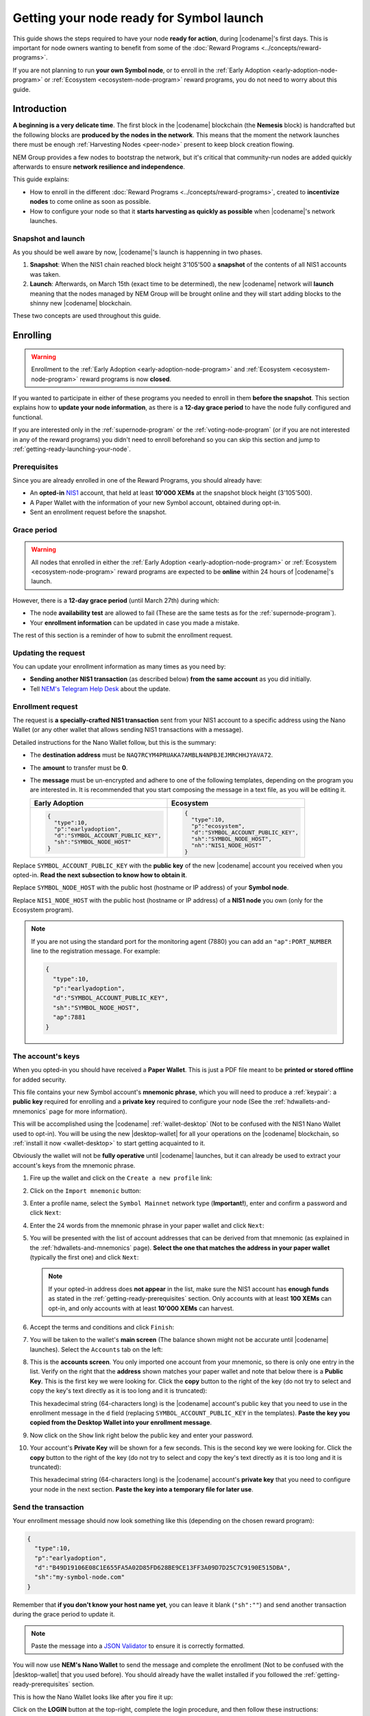 #########################################
Getting your node ready for Symbol launch
#########################################

This guide shows the steps required to have your node **ready for action**, during |codename|'s first days. This is important for node owners wanting to benefit from some of the :doc:`Reward Programs <../concepts/reward-programs>`.

If you are not planning to run **your own Symbol node**, or to enroll in the :ref:`Early Adoption <early-adoption-node-program>` or :ref:`Ecosystem <ecosystem-node-program>` reward programs, you do not need to worry about this guide.

************
Introduction
************

**A beginning is a very delicate time**. The first block in the |codename| blockchain (the **Nemesis** block) is handcrafted but the following blocks are **produced by the nodes in the network**. This means that the moment the network launches there must be enough :ref:`Harvesting Nodes <peer-node>` present to keep block creation flowing.

NEM Group provides a few nodes to bootstrap the network, but it's critical that community-run nodes are added quickly afterwards to ensure **network resilience and independence**.

This guide explains:

- How to enroll in the different :doc:`Reward Programs <../concepts/reward-programs>`, created to **incentivize nodes** to come online as soon as possible.

- How to configure your node so that it **starts harvesting as quickly as possible** when |codename|'s network launches.

Snapshot and launch
===================

As you should be well aware by now, |codename|'s launch is happenning in two phases.

1. **Snapshot**: When the NIS1 chain reached block height 3'105'500 a **snapshot** of the contents of all NIS1 accounts was taken.

2. **Launch**: Afterwards, on March 15th (exact time to be determined), the new |codename| network will **launch** meaning that the nodes managed by NEM Group will be brought online and they will start adding blocks to the shinny new |codename| blockchain.

These two concepts are used throughout this guide.

*********
Enrolling
*********

.. warning:: Enrollment to the :ref:`Early Adoption <early-adoption-node-program>` and :ref:`Ecosystem <ecosystem-node-program>` reward programs is now **closed**.

If you wanted to participate in either of these programs you needed to enroll in them **before the snapshot**. This section explains how to **update your node information**, as there is a **12-day grace period** to have the node fully configured and functional.

If you are interested only in the :ref:`supernode-program` or the :ref:`voting-node-program` (or if you are not interested in any of the reward programs) you didn't need to enroll beforehand so you can skip this section and jump to :ref:`getting-ready-launching-your-node`.

.. _getting-ready-prerequisites:

Prerequisites
=============

Since you are already enrolled in one of the Reward Programs, you should already have:

- An **opted-in** `NIS1 <https://nemplatform.com/>`__ account, that held at least **10'000 XEMs** at the snapshot block height (3'105'500).
- A Paper Wallet with the information of your new Symbol account, obtained during opt-in.
- Sent an enrollment request before the snapshot.

.. _getting-ready-grace-period:

Grace period
============

.. warning:: All nodes that enrolled in either the :ref:`Early Adoption <early-adoption-node-program>` or :ref:`Ecosystem <ecosystem-node-program>` reward programs are expected to be **online** within 24 hours of |codename|'s launch.

However, there is a **12-day grace period** (until March 27th) during which:

- The node **availability test** are allowed to fail (These are the same tests as for the :ref:`supernode-program`).
- Your **enrollment information** can be updated in case you made a mistake.

The rest of this section is a reminder of how to submit the enrollment request.

Updating the request
====================

You can update your enrollment information as many times as you need by:

- **Sending another NIS1 transaction** (as described below) **from the same account** as you did initially.
- Tell `NEM's Telegram Help Desk <https://t.me/nemhelpdesk>`__ about the update.

Enrollment request
==================

The request is **a specially-crafted NIS1 transaction** sent from your NIS1 account to a specific address using the Nano Wallet (or any other wallet that allows sending NIS1 transactions with a message).

Detailed instructions for the Nano Wallet follow, but this is the summary:

- The **destination address** must be ``NAQ7RCYM4PRUAKA7AMBLN4NPBJEJMRCHHJYAVA72``.
- The **amount** to transfer must be **0**.
- The **message** must be un-encrypted and adhere to one of the following templates, depending on the program you are interested in. It is recommended that you start composing the message in a text file, as you will be editing it.

  .. list-table::
      :widths: 50 50
      :header-rows: 1

      * - Early Adoption
        - Ecosystem
      * - .. code-block:: json

            {
              "type":10,
              "p":"earlyadoption",
              "d":"SYMBOL_ACCOUNT_PUBLIC_KEY",
              "sh":"SYMBOL_NODE_HOST"
            }

        - .. code-block:: json

            {
              "type":10,
              "p":"ecosystem",
              "d":"SYMBOL_ACCOUNT_PUBLIC_KEY",
              "sh":"SYMBOL_NODE_HOST",
              "nh":"NIS1_NODE_HOST"
            }

Replace ``SYMBOL_ACCOUNT_PUBLIC_KEY`` with the **public key** of the new |codename| account you received when you opted-in. **Read the next subsection to know how to obtain it**.

Replace ``SYMBOL_NODE_HOST`` with the public host (hostname or IP address) of your **Symbol node**.

Replace ``NIS1_NODE_HOST`` with the public host (hostname or IP address) of a **NIS1 node** you own (only for the Ecosystem program).

.. note::

  If you are not using the standard port for the monitoring agent (7880) you can add an ``"ap":PORT_NUMBER`` line to the registration message. For example:

  .. code-block:: json

     {
       "type":10,
       "p":"earlyadoption",
       "d":"SYMBOL_ACCOUNT_PUBLIC_KEY",
       "sh":"SYMBOL_NODE_HOST",
       "ap":7881
     }

.. _getting-ready-node-public-key:

The account's keys
==================

When you opted-in you should have received a **Paper Wallet**. This is just a PDF file meant to be **printed or stored offline** for added security.

This file contains your new Symbol account's **mnemonic phrase**, which you will need to produce a :ref:`keypair`: a **public key** required for enrolling and a **private key** required to configure your node (See the :ref:`hdwallets-and-mnemonics` page for more information).

This will be accomplished using the |codename| :ref:`wallet-desktop` (Not to be confused with the NIS1 Nano Wallet used to opt-in). You will be using the new |desktop-wallet| for all your operations on the |codename| blockchain, so :ref:`install it now <wallet-desktop>` to start getting acquainted to it.

Obviously the wallet will not be **fully operative** until |codename| launches, but it can already be used to extract your account's keys from the mnemonic phrase.

1. Fire up the wallet and click on the ``Create a new profile`` link:

   .. image:: /resources/images/screenshots/mnemonic-to-pubkey-wallet-0.png
     :align: center
     :width: 50%
     :class: with-shadow
     :target: /_images/mnemonic-to-pubkey-wallet-0.png

2. Click on the ``Import mnemonic`` button:

   .. image:: /resources/images/screenshots/mnemonic-to-pubkey-wallet-1.png
     :align: center
     :width: 50%
     :class: with-shadow
     :target: /_images/mnemonic-to-pubkey-wallet-1.png

3. Enter a profile name, select the ``Symbol Mainnet`` network type (**Important!**), enter and confirm a password and click ``Next``:

   .. image:: /resources/images/screenshots/mnemonic-to-pubkey-wallet-2.png
     :align: center
     :width: 50%
     :class: with-shadow
     :target: /_images/mnemonic-to-pubkey-wallet-2.png

4. Enter the 24 words from the mnemonic phrase in your paper wallet and click ``Next``:

   .. image:: /resources/images/screenshots/mnemonic-to-pubkey-wallet-3.png
     :align: center
     :width: 50%
     :class: with-shadow
     :target: /_images/mnemonic-to-pubkey-wallet-3.png

5. You will be presented with the list of account addresses that can be derived from that mnemonic (as explained in the :ref:`hdwallets-and-mnemonics` page). **Select the one that matches the address in your paper wallet** (typically the first one) and click ``Next``:

   .. image:: /resources/images/screenshots/mnemonic-to-pubkey-wallet-4.png
     :align: center
     :width: 50%
     :class: with-shadow
     :target: /_images/mnemonic-to-pubkey-wallet-4.png

   .. note:: If your opted-in address does **not appear** in the list, make sure the NIS1 account has **enough funds** as stated in the :ref:`getting-ready-prerequisites` section. Only accounts with at least **100 XEMs** can opt-in, and only accounts with at least **10'000 XEMs** can harvest.

6. Accept the terms and conditions and click ``Finish``:

   .. image:: /resources/images/screenshots/mnemonic-to-pubkey-wallet-5.png
     :align: center
     :width: 50%
     :class: with-shadow
     :target: /_images/mnemonic-to-pubkey-wallet-5.png

7. You will be taken to the wallet's **main screen** (The balance shown might not be accurate until |codename| launches). Select the ``Accounts`` tab on the left:

   .. image:: /resources/images/screenshots/mnemonic-to-pubkey-wallet-6.png
     :align: center
     :width: 50%
     :class: with-shadow
     :target: /_images/mnemonic-to-pubkey-wallet-6.png

8. This is the **accounts screen**. You only imported one account from your mnemonic, so there is only one entry in the list. Verify on the right that the **address** shown matches your paper wallet and note that below there is a **Public Key**. This is the first key we were looking for. Click the **copy** button to the right of the key (do not try to select and copy the key's text directly as it is too long and it is truncated):

   .. image:: /resources/images/screenshots/mnemonic-to-pubkey-wallet-7.png
     :align: center
     :width: 50%
     :class: with-shadow
     :target: /_images/mnemonic-to-pubkey-wallet-7.png

   This hexadecimal string (64-characters long) is the |codename| account's public key that you need to use in the enrollment message in the ``d`` field (replacing ``SYMBOL_ACCOUNT_PUBLIC_KEY`` in the templates). **Paste the key you copied from the Desktop Wallet into your enrollment message**.

9. Now click on the ``Show`` link right below the public key and enter your password.

   .. image:: /resources/images/screenshots/mnemonic-to-pubkey-wallet-8.png
     :align: center
     :width: 50%
     :class: with-shadow
     :target: /_images/mnemonic-to-pubkey-wallet-8.png

10. Your account's **Private Key** will be shown for a few seconds. This is the second key we were looking for. Click the **copy** button to the right of the key (do not try to select and copy the key's text directly as it is too long and it is truncated):

    .. image:: /resources/images/screenshots/mnemonic-to-pubkey-wallet-9.png
      :align: center
      :width: 50%
      :class: with-shadow
      :target: /_images/mnemonic-to-pubkey-wallet-9.png

    This hexadecimal string (64-characters long) is the |codename| account's **private key** that you need to configure your node in the next section. **Paste the key into a temporary file for later use**.

Send the transaction
====================

Your enrollment message should now look something like this (depending on the chosen reward program):

.. code-block:: json

   {
     "type":10,
     "p":"earlyadoption",
     "d":"B49D19106E08C1E655FA5A02D85FD628BE9CE13FF3A09D7D25C7C9190E515DBA",
     "sh":"my-symbol-node.com"
   }

Remember that **if you don't know your host name yet**, you can leave it blank (``"sh":""``) and send another transaction during the grace period to update it.

.. note:: Paste the message into a `JSON Validator <https://jsonformatter.curiousconcept.com>`__ to ensure it is correctly formatted.

You will now use **NEM's Nano Wallet** to send the message and complete the enrollment (Not to be confused with the |desktop-wallet| that you used before). You should already have the wallet installed if you followed the :ref:`getting-ready-prerequisites` section.

This is how the Nano Wallet looks like after you fire it up:

.. image:: /resources/images/screenshots/nano-wallet-reward-enrollment-tx.png
  :align: center
  :class: with-shadow
  :target: /_images/nano-wallet-reward-enrollment-tx.png

Click on the **LOGIN** button at the top-right, complete the login procedure, and then follow these instructions:

.. image:: /resources/images/screenshots/nano-wallet-reward-enrollment-tx-instructions.png
  :align: center
  :class: with-shadow
  :target: /_images/nano-wallet-reward-enrollment-tx-instructions.png

1. Click on the **Send** button at the top.
2. Check that you have **enough funds** to pay for the transaction fee (the required amount is shown below in the **Fee** box).
3. Check that you are using the **correct account**. To enroll in the **Ecosystem** program this transaction has to be sent from the account owning the NIS1 node. For the **Early Adoption** program it does not matter.
4. Enter the destination address ``NAQ7RCYM4PRUAKA7AMBLN4NPBJEJMRCHHJYAVA72``.
5. Enter the **enrollment message** you prepared.
6. Enter your wallet's password and click on the wide **Send** button at the bottom.

Once the transaction is announced and accepted, **your enrollment is complete**.

.. note:: Don't forget to tell `NEM's Telegram Help Desk <https://t.me/nemhelpdesk>`__ about the update!.

The next section explains how to setup your node so that it is ready to harvest as soon as possible, as required by the Early Adoption and Ecosystem programs.

.. _getting-ready-launching-your-node:

*******************
Launching your node
*******************

Nodes can register as :doc:`harvesters <../guides/harvesting/index>`, :ref:`supernodes <supernode-program>` or :ref:`voting nodes <voting-node-program>` **at any time**.

**However**, to participate in either the :ref:`early-adoption-node-program` or the :ref:`ecosystem-node-program` your node needs to:

- Become online during **the first 24 hours after Symbol's launch**.
- Start passing all **availability tests** during the `grace period <getting-ready-grace-period>`_.

This section explains how to start your node **once the Symbol network is up and running**, using the Symbol Bootstrap tool.

1. **Install the latest version** using the method described in :doc:`../guides/network/using-symbol-bootstrap`.

2. **Create a custom preset file**.

   You need to create a :ref:`custom preset file <symbol-bootstrap-presets>` for Symbol Bootstrap so it **uses the account you opted-in** instead of creating a new one.

   **The custom preset contains your account's private key**, but Symbol Bootstrap will store it **encrypted**. You can delete the preset file afterwards.

   Create a file named, for example, ``custom.yml`` with this content:

   .. code-block:: yaml

      nodes:
          - voting: true
            mainPrivateKey: ●●●●●●●●●●●●●●●●●●●●●●●●●●●●●●●●

3. **Start Symbol Bootstrap**.

   .. code-block:: bash

      symbol-bootstrap start -p mainnet -a dual -c custom.yml

   (Read the :doc:`../guides/network/running-a-symbol-node` guide to know more about this command.)

   This will ask you for a password to encrypt the configuration files:

   .. code-block:: text

      ? Enter password to use to encrypt and decrypt custom presets, addresses.yml, and preset.yml files. When providing a password, private keys will be encrypted. Keep this password in a secure place!

   **Remember this password** as Symbol Bootstrap will request it every time you work with an encrypted configuration file.

4. **Wait for the node to boot**.

   You should see a lot of debug output on the console while all the node's services are booted. Meanwhile, on a different terminal, go to the same directory where you ran the previous command and run:

   .. code-block:: bash

      symbol-bootstrap healthCheck
      
   When all indicators are green your node is up and running and you can continue with this guide.

5. **Register the rest of the keys**

   There are more keys involved in running a node than the main account's key. If you only added your main key to the custom preset file, Symbol Bootstrap will have created the rest for you (remote, VRF and voting) but they still need to be linked to the main account. This is done with the ``link`` command.

   Once your node is running, from a different terminal (but in the same folder where you ran ``symbol-bootstrap start``), run:

   .. code-block:: bash

      symbol-bootstrap link

   This will announce a few link transactions (there's a :doc:`fee <../concepts/fees>` involved) and your node will become fully configured.

************
Verification
************

Browse to `Symbol Explorer <http://explorer.symbolblockchain.io/>`__, locate your node, and check that all information is correct.

You should be able to see a lot of information (including the node's name and URL, for example), and, if it is enrolled in any reward program, a special card stating the program's name and the latest availability test results.